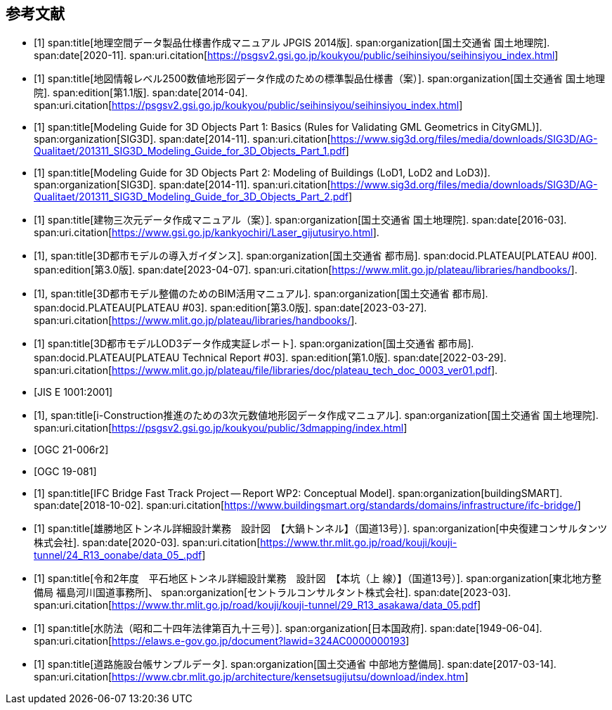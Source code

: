 [[toc_03]]
[bibliography]
== 参考文献

* [[[gsi_geospatial_dps_manual,1]]]
span:title[地理空間データ製品仕様書作成マニュアル JPGIS 2014版].
span:organization[国土交通省 国土地理院].
span:date[2020-11].
span:uri.citation[https://psgsv2.gsi.go.jp/koukyou/public/seihinsiyou/seihinsiyou_index.html]
// 令和2年11月

* [[[gsi_map_level_dps,1]]]
span:title[地図情報レベル2500数値地形図データ作成のための標準製品仕様書（案）].
span:organization[国土交通省 国土地理院].
span:edition[第1.1版].
span:date[2014-04].
span:uri.citation[https://psgsv2.gsi.go.jp/koukyou/public/seihinsiyou/seihinsiyou_index.html]

* [[[sig3d_model_1,1]]]
span:title[Modeling Guide for 3D Objects Part 1: Basics (Rules for Validating GML Geometrics in CityGML)].
span:organization[SIG3D].
span:date[2014-11].
span:uri.citation[https://www.sig3d.org/files/media/downloads/SIG3D/AG-Qualitaet/201311_SIG3D_Modeling_Guide_for_3D_Objects_Part_1.pdf]

* [[[sig3d_model_2,1]]]
span:title[Modeling Guide for 3D Objects Part 2: Modeling of Buildings (LoD1, LoD2 and LoD3)].
span:organization[SIG3D].
span:date[2014-11].
span:uri.citation[https://www.sig3d.org/files/media/downloads/SIG3D/AG-Qualitaet/201311_SIG3D_Modeling_Guide_for_3D_Objects_Part_2.pdf]

* [[[gsi_building_data_manual,1]]]
span:title[建物三次元データ作成マニュアル（案）].
span:organization[国土交通省 国土地理院].
span:date[2016-03].
span:uri.citation[https://www.gsi.go.jp/kankyochiri/Laser_gijutusiryo.html].
// 平成28年3月

* [[[plateau_000,1]]],
span:title[3D都市モデルの導入ガイダンス].
span:organization[国土交通省 都市局].
span:docid.PLATEAU[PLATEAU #00].
span:edition[第3.0版].
span:date[2023-04-07].
span:uri.citation[https://www.mlit.go.jp/plateau/libraries/handbooks/].

* [[[plateau_003,1]]],
span:title[3D都市モデル整備のためのBIM活用マニュアル].
span:organization[国土交通省 都市局].
span:docid.PLATEAU[PLATEAU #03].
span:edition[第3.0版].
span:date[2023-03-27].
span:uri.citation[https://www.mlit.go.jp/plateau/libraries/handbooks/].

* [[[plateau_tr_03,1]]]
span:title[3D都市モデルLOD3データ作成実証レポート].
span:organization[国土交通省 都市局].
span:docid.PLATEAU[PLATEAU Technical Report #03].
span:edition[第1.0版].
span:date[2022-03-29].
span:uri.citation[https://www.mlit.go.jp/plateau/file/libraries/doc/plateau_tech_doc_0003_ver01.pdf].

* [[[jis_e_1001,JIS E 1001:2001]]]

* [[[iconstruction,1]]],
span:title[i-Construction推進のための3次元数値地形図データ作成マニュアル].
span:organization[国土交通省 国土地理院].
span:uri.citation[https://psgsv2.gsi.go.jp/koukyou/public/3dmapping/index.html]

* [[[citygml_30_encoding,OGC 21-006r2]]]

* [[[ogc_19-081,OGC 19-081]]]

* [[[ifc_bridge_wp2,1]]]
span:title[IFC Bridge Fast Track Project -- Report WP2: Conceptual Model].
span:organization[buildingSMART].
span:date[2018-10-02].
span:uri.citation[https://www.buildingsmart.org/standards/domains/infrastructure/ifc-bridge/]

* [[[tunnel_diagram_oonabe,1]]]
span:title[雄勝地区トンネル詳細設計業務　設計図　【大鍋トンネル】（国道13号）].
span:organization[中央復建コンサルタンツ株式会社].
span:date[2020-03].
span:uri.citation[https://www.thr.mlit.go.jp/road/kouji/kouji-tunnel/24_R13_oonabe/data_05_.pdf]

* [[[tunnel_diagram_asakawa,1]]]
span:title[令和2年度　平石地区トンネル詳細設計業務　設計図　【本坑（上 線）】（国道13号）].
span:organization[東北地方整備局 福島河川国道事務所]、
span:organization[セントラルコンサルタント株式会社].
span:date[2023-03].
span:uri.citation[https://www.thr.mlit.go.jp/road/kouji/kouji-tunnel/29_R13_asakawa/data_05.pdf]

* [[[jp_water_prevention_law,1]]]
span:title[水防法（昭和二十四年法律第百九十三号）].
span:organization[日本国政府].
span:date[1949-06-04].
span:uri.citation[https://elaws.e-gov.go.jp/document?lawid=324AC0000000193]

* [[[cbr_road_sample_data,1]]]
span:title[道路施設台帳サンプルデータ].
span:organization[国土交通省 中部地方整備局].
span:date[2017-03-14].
span:uri.citation[https://www.cbr.mlit.go.jp/architecture/kensetsugijutsu/download/index.htm]